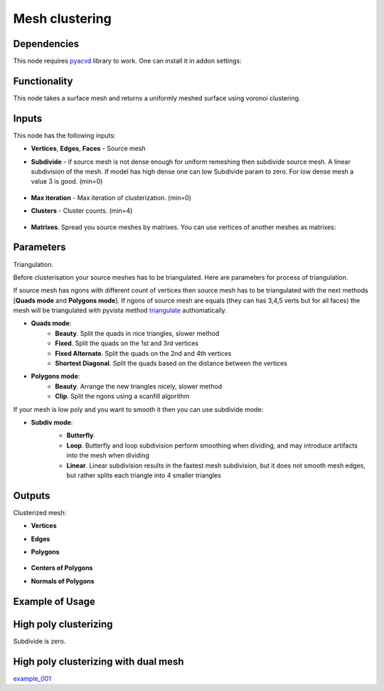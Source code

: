 Mesh clustering
===============

.. image:: https://github.com/nortikin/sverchok/assets/14288520/0ff2d512-2da9-492d-93af-00d85c2b38de
  :target: https://github.com/nortikin/sverchok/assets/14288520/0ff2d512-2da9-492d-93af-00d85c2b38de

Dependencies
------------

This node requires pyacvd_ library to work. One can install it in addon settings:

.. image:: https://github.com/nortikin/sverchok/assets/14288520/65467755-82b9-4e71-802d-0978eb2e849d
  :target: https://github.com/nortikin/sverchok/assets/14288520/65467755-82b9-4e71-802d-0978eb2e849d

Functionality
-------------

This node takes a surface mesh and returns a uniformly meshed surface using voronoi clustering.

.. image:: https://github.com/nortikin/sverchok/assets/14288520/fb0d011c-8550-4262-bf77-29d2012511c2
  :target: https://github.com/nortikin/sverchok/assets/14288520/fb0d011c-8550-4262-bf77-29d2012511c2

.. image:: https://github.com/nortikin/sverchok/assets/14288520/f50b985a-45b6-482c-8b7c-1f7551a50b8f
  :target: https://github.com/nortikin/sverchok/assets/14288520/f50b985a-45b6-482c-8b7c-1f7551a50b8f

.. image:: https://github.com/nortikin/sverchok/assets/14288520/e761653b-a88f-42e1-b222-fa243b1642a5
  :target: https://github.com/nortikin/sverchok/assets/14288520/e761653b-a88f-42e1-b222-fa243b1642a5


Inputs
------

This node has the following inputs:

- **Vertices**, **Edges**, **Faces** - Source mesh

- **Subdivide** - if source mesh is not dense enough for uniform remeshing then subdivide source mesh. A linear subdivision of the mesh. If model has high dense one can low Subdivide param to zero. For low dense mesh a value 3 is good. (min=0)

    .. image:: https://github.com/nortikin/sverchok/assets/14288520/2d2d6e3a-747e-4be2-88e2-50e9c9b39c1e
      :target: https://github.com/nortikin/sverchok/assets/14288520/2d2d6e3a-747e-4be2-88e2-50e9c9b39c1e

- **Max iteration** - Max iteration of clusterization. (min=0)
- **Clusters** - Cluster counts. (min=4)

    .. image:: https://github.com/nortikin/sverchok/assets/14288520/6d49a5cf-704d-4566-b56e-861a88b9d34f
      :target: https://github.com/nortikin/sverchok/assets/14288520/6d49a5cf-704d-4566-b56e-861a88b9d34f

- **Matrixes**. Spread you source meshes by matrixes. You can use vertices of another meshes as matrixes:

    .. image:: https://github.com/nortikin/sverchok/assets/14288520/1b110e99-ebec-4805-9e45-ba7cb49b640f
      :target: https://github.com/nortikin/sverchok/assets/14288520/1b110e99-ebec-4805-9e45-ba7cb49b640f

Parameters
----------

Triangulation.

Before clusterisation your source meshes has to be triangulated. Here are parameters for process of triangulation.

If source mesh has ngons with different count of vertices then source mesh has to be triangulated with the next methods [**Quads mode** and **Polygons mode**].
If ngons of source mesh are equals (they can has 3,4,5 verts but for all faces) the mesh will be triangulated with pyvista method triangulate_ authomatically.

.. image:: https://github.com/nortikin/sverchok/assets/14288520/66bedca2-c62f-4603-b42a-5b86a6a8eef6
  :target: https://github.com/nortikin/sverchok/assets/14288520/66bedca2-c62f-4603-b42a-5b86a6a8eef6

- **Quads mode**:
    - **Beauty**. Split the quads in nice triangles, slower method
    - **Fixed**. Split the quads on the 1st and 3rd vertices
    - **Fixed Alternate**. Split the quads on the 2nd and 4th vertices
    - **Shortest Diagonal**. Split the quads based on the distance between the vertices

- **Polygons mode**:
    - **Beauty**. Arrange the new triangles nicely, slower method
    - **Clip**. Split the ngons using a scanfill algorithm

If your mesh is low poly and you want to smooth it then you can use subdivide mode:

- **Subdiv mode**:
    - **Butterfly**.
    - **Loop**. Butterfly and loop subdivision perform smoothing when dividing, and may introduce artifacts into the mesh when dividing
    - **Linear**. Linear subdivision results in the fastest mesh subdivision, but it does not smooth mesh edges, but rather splits each triangle into 4 smaller triangles

    .. image:: https://github.com/nortikin/sverchok/assets/14288520/672dc04d-4f3d-4dff-b359-1b40b98de57a
      :target: https://github.com/nortikin/sverchok/assets/14288520/672dc04d-4f3d-4dff-b359-1b40b98de57a

Outputs
-------

Clusterized mesh:

.. image:: https://github.com/nortikin/sverchok/assets/14288520/6a203a16-e23a-4214-a674-bbe507d1c5a1
  :target: https://github.com/nortikin/sverchok/assets/14288520/6a203a16-e23a-4214-a674-bbe507d1c5a1

- **Vertices**
- **Edges**
- **Polygons**

    .. image:: https://github.com/nortikin/sverchok/assets/14288520/6258394e-b5c6-4688-baff-dd964f599e4f
      :target: https://github.com/nortikin/sverchok/assets/14288520/6258394e-b5c6-4688-baff-dd964f599e4f

- **Centers of Polygons**
- **Normals of Polygons**

    .. image:: https://github.com/nortikin/sverchok/assets/14288520/f62224e2-0f7e-4ecc-9478-0be93ebd56d9
      :target: https://github.com/nortikin/sverchok/assets/14288520/f62224e2-0f7e-4ecc-9478-0be93ebd56d9

Example of Usage
----------------

.. image:: https://github.com/nortikin/sverchok/assets/14288520/4140d9d7-c710-4ad7-a223-5ca62f4069f1
  :target: https://github.com/nortikin/sverchok/assets/14288520/4140d9d7-c710-4ad7-a223-5ca62f4069f1

High poly clusterizing
----------------------

Subdivide is zero.

.. image:: https://github.com/nortikin/sverchok/assets/14288520/a25eb0d2-cccc-4086-b663-0036d60314a5
  :target: https://github.com/nortikin/sverchok/assets/14288520/a25eb0d2-cccc-4086-b663-0036d60314a5


High poly clusterizing with dual mesh
-------------------------------------

.. image:: https://github.com/nortikin/sverchok/assets/14288520/1f786c06-cde4-4227-b539-59926e1e737b
  :target: https://github.com/nortikin/sverchok/assets/14288520/1f786c06-cde4-4227-b539-59926e1e737b

example_001_

.. _pyacvd: https://github.com/pyvista/pyacvd
.. _triangulate: https://docs.pyvista.org/version/stable/api/core/_autosummary/pyvista.polydatafilters.triangulate
.. _example_001: https://github.com/nortikin/sverchok/files/15172028/RoundedCube.Juwelry.0003.blend.zip